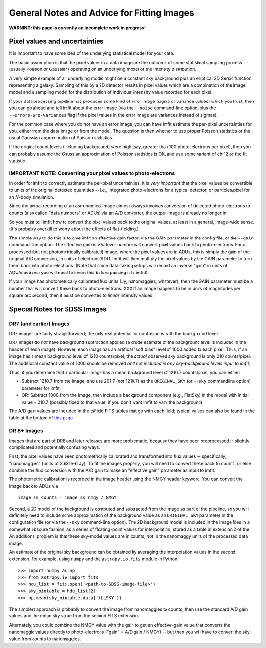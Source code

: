 General Notes and Advice for Fitting Images
===========================================

**WARNING: this page is currently an incomplete work in progress!**

Pixel values and uncertainties
------------------------------

It is important to have some idea of the underlying statistical model
for your data.

The basic assumption is that the pixel values in a data image are the
outcome of some statistical sampling process (usually Poisson or
Gaussian) operating on an underlying model of the intensity
distribution.

A very simple example of an underlying model might be a constant sky
background plus an elliptical 2D Sersic function representing a galaxy.
Sampling of this by a 2D detector results in pixel values which are a
combination of the image model and a sampling model for the distribution
of individual intensity value recorded for each pixel.

If your data processing pipeline has produced some kind of error image
(sigma or variance values) which you trust, then you can go ahead and
tell imfit about the error image (via the ``--noise`` command-line
option, plus the ``--errors-are-variances`` flag if the pixel values in
the error image are variances instead of sigmas).

For the common case where you do *not* have an error image, you can have
imfit estimate the per-pixel uncertainties for you, either from the data
image or from the model. The question is then whether to use proper
Poisson statistics or the usual Gaussian approximation of Poisson
statistics.

If the original count levels (including background) were high (say,
greater than 100 photo-electrons per pixel), then you can probably
assume the Gaussian approximation of Poisson statistics is OK, and use
some variant of chi^2 as the fit statistic.

IMPORTANT NOTE: Converting your pixel values to photo-electrons
~~~~~~~~~~~~~~~~~~~~~~~~~~~~~~~~~~~~~~~~~~~~~~~~~~~~~~~~~~~~~~~

In order for imfit to correctly estimate the per-pixel uncertainties, it
is *very important* that the pixel values be convertible to units of the
original detected quantities -- i.e., integrated photo-electrons for a
typical detector, or particles/pixel for an *N*-body simulation.

Since the actual recording of an astronomical image almost always
involves conversion of detected photo-electrons to counts (also called
"data numbers" or ADUs) via an A/D converter, the output image is
already no longer in

So you must tell imfit how to convert the pixel values back to the
original values, at least in a general, image-wide sense. (It's probably
overkill to worry about the effects of flat-fielding.)

The simple way to do this is to give imfit an effective gain factor, via
the GAIN parameter in the config file, or the ``--gain`` command-line
option. The effective gain is whatever number will convert pixel values
back to photo-electrons. For a processed (but not photometrically
calibrated) image, where the pixel values are in ADUs, this is simply
the gain of the original A/D conversion, in units of electrons/ADU.
Imfit will then multiply the pixel values by the GAIN parameter to turn
them back into photo-electrons. (Note that some data-taking setups will
record an inverse "gain" in units of ADU/electrons; you will need to
invert this before passing it to imfit!)

If your image has photometrically calibrated flux units (Jy,
nanomaggies, whatever), then the GAIN parameter must be a number that
will convert these back to photo-electrons. XXX If an image happens to
be in units of magnitudes per square arc second, then it must be
converted to *linear* intensity values.

Special Notes for SDSS Images
-----------------------------

DR7 (and earlier) Images
~~~~~~~~~~~~~~~~~~~~~~~~

DR7 images are fairly straightforward; the only real potential for
confusion is with the background level.

DR7 images do *not* have background subtraction applied (a crude
estimate of the background level is included in the header of each
image). However, each image has an artifical "soft bias" level of 1000
added to each pixel. Thus, if an image has a mean background level of
1210 counts/pixel, the *actual* observed sky background is only 210
counts/pixel. The additional constant value of 1000 should be removed
*and not included in any sky-background levels input to imfit*.

Thus, if you determine that a particular image has a mean background
level of 1210.7 counts/pixel, you can either:

-  Subtract 1210.7 from the image, and use 201.7 (*not* 1210.7) as the
   ``ORIGINAL_SKY`` (or ``--sky`` commandline option) parameter for
   imfit;

-  OR: Subtract 1000 from the image, then include a background component
   (e.g., FlatSky) in the model with initial value = 210.7 (possibly
   fixed to that value, if you don't want imfit to vary the background).

The A/D gain values are included in the tsField FITS tables that go with
each field; typical values can also be found in the table at the bottom
of `this
page <http://data.sdss3.org/datamodel/files/BOSS_PHOTOOBJ/frames/RERUN/RUN/CAMCOL/frame.html>`__

DR 8+ Images
~~~~~~~~~~~~

Images that are part of DR8 and later releases are more problematic,
because they have been preprocessed in slightly complicated and
potentially confusing ways.

First, the pixel values have been photometrically calibrated and
transformed into flux values -- specifically, "nanomaggies" (units of
3.631e-6 Jy). To fit the images properly, you will need to convert these
back to counts, or else combine the flux conversion with the A/D gain to
make an "effective gain" parameter as input to imfit.

The photometric calibration is recorded in the image header using the
NMGY header keyword. You can convert the image back to ADUs via

::

    image_ss_counts = image_ss_nmgy / NMGY

Second, a 2D model of the background is computed and subtracted from the
image as part of the pipeline, so you will definitely need to include
some approximation of the background value as an ``ORIGINAL_SKY``
parameter in the configuration file (or via the ``--sky`` command-line
option). The 2D background model is included in the image files in a
somewhat obscure fashion, as a series of floating-point values for
interpolation, stored as a table in extension 2 of the An additional
problem is that these sky-model values are in counts, *not* in the
nanomaggy units of the processed data image.

An estimate of the original sky background can be obtained by averaging
the interpolation values in the second extension. For example, using
``numpy`` and the ``astropy.io.fits`` module in Python:

::

    >>> import numpy as np
    >>> from astropy.io import fits
    >>> hdu_list = fits.open('<path-to-SDSS-image-file>')
    >>> sky_bintable = hdu_list[2]
    >>> np.mean(sky_bintable.data['ALLSKY'])

The simplest approach is probably to convert the image from nanomaggies
to counts, then use the standard A/D gain values and the mean sky value
from the second FITS extension.

Alternately, you could combine the NMGY value with the gain to get an
effective-gain value that converts the nanomaggie values directly to
photo-electrons ("gain" = A/D gain / NMGY) -- but then you will have to
convert the sky value from counts to nanomaggies.
